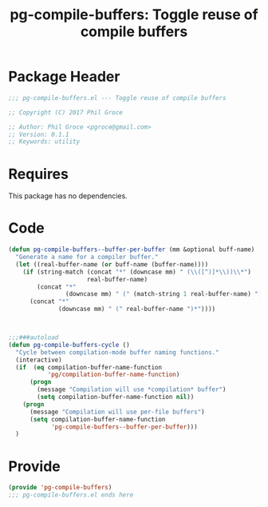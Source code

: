 #+STYLE: <link rel="stylesheet" type="text/css" href="style.css">
#+STARTUP: indent
#+TITLE: pg-compile-buffers: Toggle reuse of compile buffers

* Package Header

#+BEGIN_SRC emacs-lisp
  ;;; pg-compile-buffers.el --- Toggle reuse of compile buffers

  ;; Copyright (C) 2017 Phil Groce

  ;; Author: Phil Groce <pgroce@gmail.com>
  ;; Version: 0.1.1
  ;; Keywords: utility
#+END_SRC




* Requires

This package has no dependencies.

* Code

#+BEGIN_SRC emacs-lisp
  (defun pg-compile-buffers--buffer-per-buffer (mm &optional buff-name)
    "Generate a name for a compiler buffer."
    (let ((real-buffer-name (or buff-name (buffer-name))))
      (if (string-match (concat "*" (downcase mm) " (\\([^)]*\\))\\*")
                        real-buffer-name)
          (concat "*"
                  (downcase mm) " (" (match-string 1 real-buffer-name) ")*")
        (concat "*"
                (downcase mm) " (" real-buffer-name ")*"))))



  ;;;###autoload
  (defun pg-compile-buffers-cycle ()
    "Cycle between compilation-mode buffer naming functions."
    (interactive)
    (if  (eq compilation-buffer-name-function
             'pg/compilation-buffer-name-function)
        (progn
          (message "Compilation will use *compilation* buffer")
          (setq compilation-buffer-name-function nil))
      (progn
        (message "Compilation will use per-file buffers")
        (setq compilation-buffer-name-function
              'pg-compile-buffers--buffer-per-buffer)))
    )
#+END_SRC

* Provide

#+BEGIN_SRC emacs-lisp
  (provide 'pg-compile-buffers)
  ;;; pg-compile-buffers.el ends here
#+END_SRC

